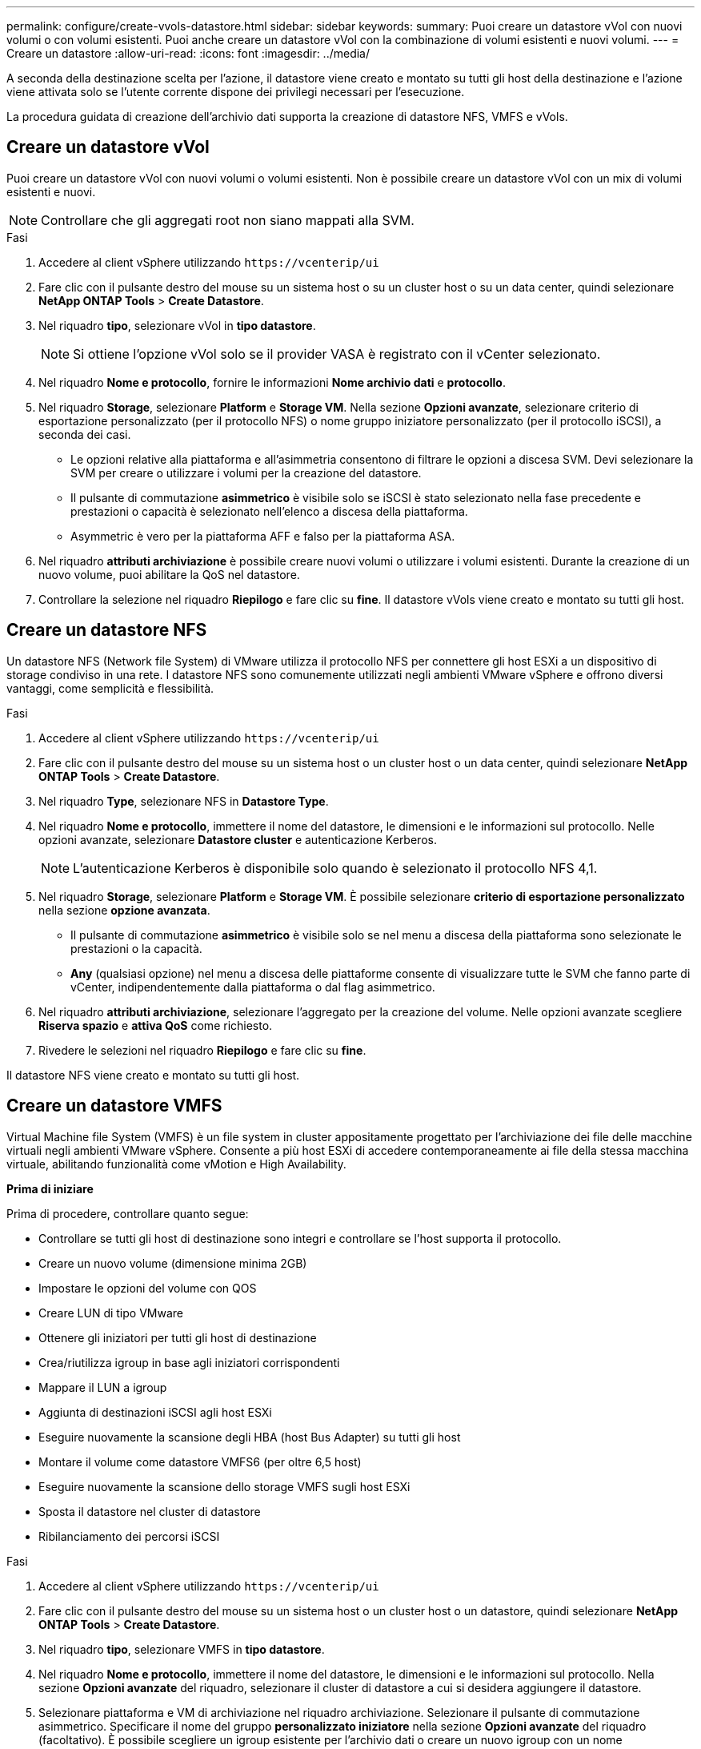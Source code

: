---
permalink: configure/create-vvols-datastore.html 
sidebar: sidebar 
keywords:  
summary: Puoi creare un datastore vVol con nuovi volumi o con volumi esistenti. Puoi anche creare un datastore vVol con la combinazione di volumi esistenti e nuovi volumi. 
---
= Creare un datastore
:allow-uri-read: 
:icons: font
:imagesdir: ../media/


[role="lead"]
A seconda della destinazione scelta per l'azione, il datastore viene creato e montato su tutti gli host della destinazione e l'azione viene attivata solo se l'utente corrente dispone dei privilegi necessari per l'esecuzione.

La procedura guidata di creazione dell'archivio dati supporta la creazione di datastore NFS, VMFS e vVols.



== Creare un datastore vVol

Puoi creare un datastore vVol con nuovi volumi o volumi esistenti. Non è possibile creare un datastore vVol con un mix di volumi esistenti e nuovi.


NOTE: Controllare che gli aggregati root non siano mappati alla SVM.

.Fasi
. Accedere al client vSphere utilizzando `\https://vcenterip/ui`
. Fare clic con il pulsante destro del mouse su un sistema host o su un cluster host o su un data center, quindi selezionare *NetApp ONTAP Tools* > *Create Datastore*.
. Nel riquadro *tipo*, selezionare vVol in *tipo datastore*.
+

NOTE: Si ottiene l'opzione vVol solo se il provider VASA è registrato con il vCenter selezionato.

. Nel riquadro *Nome e protocollo*, fornire le informazioni *Nome archivio dati* e *protocollo*.
. Nel riquadro *Storage*, selezionare *Platform* e *Storage VM*. Nella sezione *Opzioni avanzate*, selezionare criterio di esportazione personalizzato (per il protocollo NFS) o nome gruppo iniziatore personalizzato (per il protocollo iSCSI), a seconda dei casi.
+
** Le opzioni relative alla piattaforma e all'asimmetria consentono di filtrare le opzioni a discesa SVM. Devi selezionare la SVM per creare o utilizzare i volumi per la creazione del datastore.
** Il pulsante di commutazione *asimmetrico* è visibile solo se iSCSI è stato selezionato nella fase precedente e prestazioni o capacità è selezionato nell'elenco a discesa della piattaforma.
** Asymmetric è vero per la piattaforma AFF e falso per la piattaforma ASA.


. Nel riquadro *attributi archiviazione* è possibile creare nuovi volumi o utilizzare i volumi esistenti. Durante la creazione di un nuovo volume, puoi abilitare la QoS nel datastore.
. Controllare la selezione nel riquadro *Riepilogo* e fare clic su *fine*. Il datastore vVols viene creato e montato su tutti gli host.




== Creare un datastore NFS

Un datastore NFS (Network file System) di VMware utilizza il protocollo NFS per connettere gli host ESXi a un dispositivo di storage condiviso in una rete. I datastore NFS sono comunemente utilizzati negli ambienti VMware vSphere e offrono diversi vantaggi, come semplicità e flessibilità.

.Fasi
. Accedere al client vSphere utilizzando `\https://vcenterip/ui`
. Fare clic con il pulsante destro del mouse su un sistema host o un cluster host o un data center, quindi selezionare *NetApp ONTAP Tools* > *Create Datastore*.
. Nel riquadro *Type*, selezionare NFS in *Datastore Type*.
. Nel riquadro *Nome e protocollo*, immettere il nome del datastore, le dimensioni e le informazioni sul protocollo. Nelle opzioni avanzate, selezionare *Datastore cluster* e autenticazione Kerberos.
+

NOTE: L'autenticazione Kerberos è disponibile solo quando è selezionato il protocollo NFS 4,1.

. Nel riquadro *Storage*, selezionare *Platform* e *Storage VM*. È possibile selezionare *criterio di esportazione personalizzato* nella sezione *opzione avanzata*.
+
** Il pulsante di commutazione *asimmetrico* è visibile solo se nel menu a discesa della piattaforma sono selezionate le prestazioni o la capacità.
** *Any* (qualsiasi opzione) nel menu a discesa delle piattaforme consente di visualizzare tutte le SVM che fanno parte di vCenter, indipendentemente dalla piattaforma o dal flag asimmetrico.


. Nel riquadro *attributi archiviazione*, selezionare l'aggregato per la creazione del volume. Nelle opzioni avanzate scegliere *Riserva spazio* e *attiva QoS* come richiesto.
. Rivedere le selezioni nel riquadro *Riepilogo* e fare clic su *fine*.


Il datastore NFS viene creato e montato su tutti gli host.



== Creare un datastore VMFS

Virtual Machine file System (VMFS) è un file system in cluster appositamente progettato per l'archiviazione dei file delle macchine virtuali negli ambienti VMware vSphere. Consente a più host ESXi di accedere contemporaneamente ai file della stessa macchina virtuale, abilitando funzionalità come vMotion e High Availability.

*Prima di iniziare*

Prima di procedere, controllare quanto segue:

* Controllare se tutti gli host di destinazione sono integri e controllare se l'host supporta il protocollo.
* Creare un nuovo volume (dimensione minima 2GB)
* Impostare le opzioni del volume con QOS
* Creare LUN di tipo VMware
* Ottenere gli iniziatori per tutti gli host di destinazione
* Crea/riutilizza igroup in base agli iniziatori corrispondenti
* Mappare il LUN a igroup
* Aggiunta di destinazioni iSCSI agli host ESXi
* Eseguire nuovamente la scansione degli HBA (host Bus Adapter) su tutti gli host
* Montare il volume come datastore VMFS6 (per oltre 6,5 host)
* Eseguire nuovamente la scansione dello storage VMFS sugli host ESXi
* Sposta il datastore nel cluster di datastore
* Ribilanciamento dei percorsi iSCSI


.Fasi
. Accedere al client vSphere utilizzando `\https://vcenterip/ui`
. Fare clic con il pulsante destro del mouse su un sistema host o un cluster host o un datastore, quindi selezionare *NetApp ONTAP Tools* > *Create Datastore*.
. Nel riquadro *tipo*, selezionare VMFS in *tipo datastore*.
. Nel riquadro *Nome e protocollo*, immettere il nome del datastore, le dimensioni e le informazioni sul protocollo. Nella sezione *Opzioni avanzate* del riquadro, selezionare il cluster di datastore a cui si desidera aggiungere il datastore.
. Selezionare piattaforma e VM di archiviazione nel riquadro archiviazione. Selezionare il pulsante di commutazione asimmetrico. Specificare il nome del gruppo *personalizzato iniziatore* nella sezione *Opzioni avanzate* del riquadro (facoltativo). È possibile scegliere un igroup esistente per l'archivio dati o creare un nuovo igroup con un nome personalizzato.
+
Se si sceglie l'opzione *any* nel menu a discesa delle piattaforme, è possibile visualizzare tutte le SVM che fanno parte di vCenter, indipendentemente dalla piattaforma o dal flag asimmetrico.

. Nel riquadro degli attributi di archiviazione, selezionare *aggregate* dal menu a discesa. Selezionare le opzioni *riserva di spazio*, *Usa volume esistente* e *attiva QoS* come richiesto nella sezione *Opzioni avanzate* e fornire i dettagli come richiesto.
. Rivedere i dettagli del datastore nel riquadro *Riepilogo* e fare clic su *fine*. Il datastore VMFS viene creato e montato su tutti gli host.

